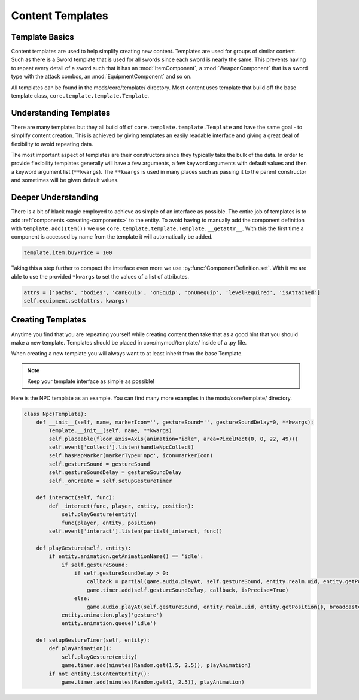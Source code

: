 
.. _content-templates:

Content Templates
=================


.. _template-basics:

Template Basics
---------------

Content templates are used to help simplify creating new content. Templates are used for groups of similar content.
Such as there is a Sword template that is used for all swords since each sword is nearly the same.
This prevents having to repeat every detail of a sword such that it has an :mod:`ItemComponent`,
a :mod:`WeaponComponent` that is a sword type with the attack combos, an :mod:`EquipmentComponent` and so on.

All templates can be found in the mods/core/template/ directory.
Most content uses template that build off the base template class, ``core.template.template.Template``.


.. _understanding-templates:

Understanding Templates
-----------------------

There are many templates but they all build off of ``core.template.template.Template`` and have the same goal - to simplify content creation.
This is achieved by giving templates an easily readable interface and giving a great deal of flexibility to avoid repeating data.

The most important aspect of templates are their constructors since they typically take the bulk of the data.
In order to provide flexibility templates generally will have a few arguments, a few keyword arguments with default values and then a keyword argument list (``**kwargs``).
The ``**kwargs`` is used in many places such as passing it to the parent constructor and sometimes will be given default values.


.. _deeper-understanding:

Deeper Understanding
--------------------

There is a bit of black magic employed to achieve as simple of an interface as possible.
The entire job of templates is to add :ref:`components <creating-components>` to the entity.
To avoid having to manually add the component definition with ``template.add(Item())`` we use ``core.template.template.Template.__getattr__``.
With this the first time a component is accessed by name from the template it will automatically be added.

.. code-block:: python

   template.item.buyPrice = 100

Taking this a step further to compact the interface even more we use :py:func:`ComponentDefinition.set`.
With it we are able to use the provided ``*kwargs`` to set the values of a list of attributes.

.. code-block:: python

   attrs = ['paths', 'bodies', 'canEquip', 'onEquip', 'onUnequip', 'levelRequired', 'isAttached']
   self.equipment.set(attrs, kwargs)


.. _creating-templates:

Creating Templates
------------------

Anytime you find that you are repeating yourself while creating content then take that as a good hint that you should make a new template.
Templates should be placed in core/mymod/template/ inside of a .py file.

When creating a new template you will always want to at least inherit from the base Template.

.. note::

   Keep your template interface as simple as possible!

Here is the NPC template as an example. You can find many more examples in the mods/core/template/ directory.

.. code-block:: python

   class Npc(Template):
       def __init__(self, name, markerIcon='', gestureSound='', gestureSoundDelay=0, **kwargs):
           Template.__init__(self, name, **kwargs)
           self.placeable(floor_axis=Axis(animation="idle", area=PixelRect(0, 0, 22, 49)))
           self.event['collect'].listen(handleNpcCollect)
           self.hasMapMarker(markerType='npc', icon=markerIcon)
           self.gestureSound = gestureSound
           self.gestureSoundDelay = gestureSoundDelay
           self._onCreate = self.setupGestureTimer

       def interact(self, func):
           def _interact(func, player, entity, position):
               self.playGesture(entity)
               func(player, entity, position)
           self.event['interact'].listen(partial(_interact, func))

       def playGesture(self, entity):
           if entity.animation.getAnimationName() == 'idle':
               if self.gestureSound:
                   if self.gestureSoundDelay > 0:
                       callback = partial(game.audio.playAt, self.gestureSound, entity.realm.uid, entity.getPosition(), broadcast=True)
                       game.timer.add(self.gestureSoundDelay, callback, isPrecise=True)
                   else:
                       game.audio.playAt(self.gestureSound, entity.realm.uid, entity.getPosition(), broadcast=True)
               entity.animation.play('gesture')
               entity.animation.queue('idle')

       def setupGestureTimer(self, entity):
           def playAnimation():
               self.playGesture(entity)
               game.timer.add(minutes(Random.get(1.5, 2.5)), playAnimation)
           if not entity.isContentEntity():
               game.timer.add(minutes(Random.get(1, 2.5)), playAnimation)
